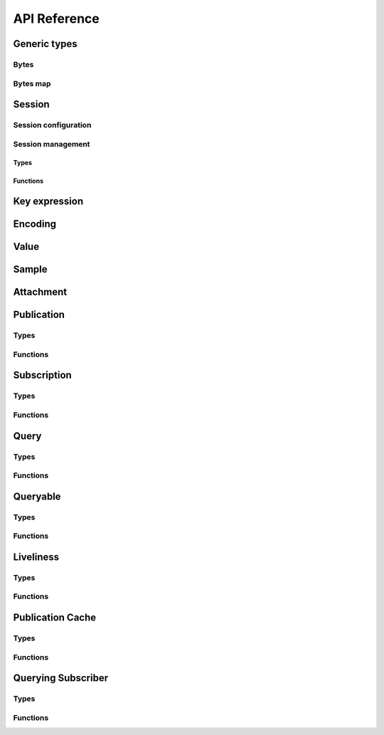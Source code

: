 ..
.. Copyright (c) 2023 ZettaScale Technology
..
.. This program and the accompanying materials are made available under the
.. terms of the Eclipse Public License 2.0 which is available at
.. http://www.eclipse.org/legal/epl-2.0, or the Apache License, Version 2.0
.. which is available at https://www.apache.org/licenses/LICENSE-2.0.
..
.. SPDX-License-Identifier: EPL-2.0 OR Apache-2.0
..
.. Contributors:
..   ZettaScale Zenoh Team, <zenoh@zettascale.tech>
..

*************
API Reference
*************

Generic types
=============

Bytes
-----

.. autocstruct:: zenoh_commons.h::z_loaned_slice_t

.. autocfunction:: zenoh_commons.h::z_slice_new
.. autocfunction:: zenoh_commons.h::z_slice_check
.. autocfunction:: zenoh_commons.h::z_slice_null

Bytes map
---------

.. autocstruct:: zenoh_commons.h::z_owned_bytes_map_t

.. autocfunction:: zenoh_commons.h::z_slice_map_new
.. autocfunction:: zenoh_commons.h::z_slice_map_check
.. autocfunction:: zenoh_commons.h::z_slice_map_null
.. autocfunction:: zenoh_commons.h::z_slice_map_drop
.. autocfunction:: zenoh_commons.h::z_slice_map_get
.. autocfunction:: zenoh_commons.h::z_slice_map_len
.. autocfunction:: zenoh_commons.h::z_slice_map_is_empty
.. autocfunction:: zenoh_commons.h::z_slice_map_insert_by_alias
.. autocfunction:: zenoh_commons.h::z_slice_map_insert_by_copy
.. autocfunction:: zenoh_commons.h::z_slice_map_iter
.. autocfunction:: zenoh_commons.h::z_slice_map_from_attachment
.. autocfunction:: zenoh_commons.h::z_slice_map_from_attachment_aliasing

.. Scouting
.. ========

Session
=======

Session configuration
---------------------


.. autocstruct:: zenoh_commons.h::z_loaned_config_t
.. autocstruct:: zenoh_commons.h::z_owned_config_t
.. autocstruct:: zenoh_commons.h::z_owned_scouting_config_t

.. autocfunction:: zenoh_commons.h::z_config_new
.. autocfunction:: zenoh_commons.h::z_config_default
.. autocfunction:: zenoh_commons.h::z_config_client
.. autocfunction:: zenoh_commons.h::z_config_peer
.. autocfunction:: zenoh_commons.h::zc_config_from_file
.. autocfunction:: zenoh_commons.h::zc_config_from_str
.. autocfunction:: zenoh_commons.h::zc_config_insert_json
.. autocfunction:: zenoh_commons.h::zc_config_get
.. autocfunction:: zenoh_commons.h::zc_config_to_string
.. autocfunction:: zenoh_commons.h::z_config_loan
.. autocfunction:: zenoh_commons.h::z_config_check
.. autocfunction:: zenoh_commons.h::z_config_drop

Session management
------------------

Types
^^^^^

.. autocstruct:: zenoh_concrete.h::z_loaned_session_t
.. autocstruct:: zenoh_concrete.h::z_owned_session_t

.. autocstruct:: zenoh_commons.h::z_owned_closure_zid_t

Functions
^^^^^^^^^

.. autocfunction:: zenoh_commons.h::z_open
.. autocfunction:: zenoh_commons.h::z_close

.. autocfunction:: zenoh_commons.h::z_session_loan
.. autocfunction:: zenoh_commons.h::z_session_check

.. autocfunction:: zenoh_commons.h::z_info_zid
.. autocfunction:: zenoh_commons.h::z_info_routers_zid
.. autocfunction:: zenoh_commons.h::z_info_peers_zid

.. autocfunction:: zenoh_commons.h::z_closure_zid_call
.. autocfunction:: zenoh_commons.h::z_closure_zid_drop


Key expression
==============

.. autocstruct:: zenoh_commons.h::z_loaned_keyexpr_t
.. autocstruct:: zenoh_commons.h::z_owned_keyexpr_t

.. autocfunction:: zenoh_commons.h::z_keyexpr
.. autocfunction:: zenoh_commons.h::z_keyexpr_autocanonize
.. autocfunction:: zenoh_commons.h::z_keyexpr_unchecked
.. autocfunction:: zenoh_commons.h::z_keyexpr_to_string
.. autocfunction:: zenoh_commons.h::z_keyexpr_as_slice
.. autocfunction:: zenoh_commons.h::z_keyexpr_canonize
.. autocfunction:: zenoh_commons.h::z_keyexpr_canonize_null_terminated
.. autocfunction:: zenoh_commons.h::z_keyexpr_is_canon
.. autocfunction:: zenoh_commons.h::z_keyexpr_is_initialized
.. autocfunction:: zenoh_commons.h::z_keyexpr_concat
.. autocfunction:: zenoh_commons.h::z_keyexpr_join
.. autocfunction:: zenoh_commons.h::z_keyexpr_equals
.. autocfunction:: zenoh_commons.h::z_keyexpr_includes
.. autocfunction:: zenoh_commons.h::z_keyexpr_intersects

.. autocfunction:: zenoh_commons.h::z_keyexpr_new
.. autocfunction:: zenoh_commons.h::z_keyexpr_new_autocanonize
.. autocfunction:: zenoh_commons.h::z_keyexpr_loan
.. autocfunction:: zenoh_commons.h::z_keyexpr_check
.. autocfunction:: zenoh_commons.h::z_keyexpr_drop

.. autocfunction:: zenoh_commons.h::z_declare_keyexpr

Encoding
========

.. autocstruct:: zenoh_commons.h::z_loaned_encoding_t
.. autocstruct:: zenoh_commons.h::z_owned_encoding_t

.. autocfunction:: zenoh_commons.h::z_encoding_default

.. autocfunction:: zenoh_commons.h::z_encoding_loan
.. autocfunction:: zenoh_commons.h::z_encoding_check
.. autocfunction:: zenoh_commons.h::z_encoding_drop

.. autocstruct:: zenoh_commons.h::z_encoding_prefix_t

Value
=====

.. autocstruct:: zenoh_commons.h::z_loaned_value_t

Sample
======

.. autocstruct:: zenoh_commons.h::z_loaned_sample_t

Attachment
==========

.. autocstruct:: zenoh_commons.h::z_attachment_t

.. autocfunction:: zenoh_commons.h::z_attachment_null
.. autocfunction:: zenoh_commons.h::z_attachment_get
.. autocfunction:: zenoh_commons.h::z_attachment_len
.. autocfunction:: zenoh_commons.h::z_attachment_is_empty
.. autocfunction:: zenoh_commons.h::z_attachment_check
.. autocfunction:: zenoh_commons.h::z_attachment_iterate

Publication
===========

Types
-----

.. autocstruct:: zenoh_commons.h::z_owned_publisher_t

.. autocstruct:: zenoh_commons.h::z_congestion_control_t
.. autocstruct:: zenoh_commons.h::z_priority_t

.. autocstruct:: zenoh_commons.h::z_put_options_t
.. autocfunction:: zenoh_commons.h::z_put_options_default

.. autocstruct:: zenoh_commons.h::z_publisher_options_t
.. autocfunction:: zenoh_commons.h::z_publisher_options_default

.. autocstruct:: zenoh_commons.h::z_publisher_put_options_t

Functions
---------

.. autocfunction:: zenoh_commons.h::z_put

.. autocfunction:: zenoh_commons.h::z_declare_publisher
.. autocfunction:: zenoh_commons.h::z_publisher_put
.. autocfunction:: zenoh_commons.h::z_publisher_delete
.. autocfunction:: zenoh_commons.h::z_undeclare_publisher

Subscription
============

Types
-----

.. autocstruct:: zenoh_concrete.h::z_owned_subscriber_t

.. autocstruct:: zenoh_concrete.h::z_owned_pull_subscriber_t

.. autocstruct:: zenoh_commons.h::z_owned_closure_sample_t

.. autocenum:: zenoh_commons.h::z_reliability_t

.. autocstruct:: zenoh_commons.h::z_subscriber_options_t
.. autocfunction:: zenoh_commons.h::z_subscriber_options_default

Functions
---------

.. autocfunction:: zenoh_commons.h::z_declare_subscriber
.. autocfunction:: zenoh_commons.h::z_subscriber_check
.. autocfunction:: zenoh_commons.h::z_undeclare_subscriber

.. autocfunction:: zenoh_commons.h::z_declare_pull_subscriber
.. autocfunction:: zenoh_commons.h::z_subscriber_pull
.. autocfunction:: zenoh_commons.h::z_pull_subscriber_check
.. autocfunction:: zenoh_commons.h::z_undeclare_pull_subscriber

.. autocfunction:: zenoh_commons.h::z_closure_sample_call
.. autocfunction:: zenoh_commons.h::z_closure_sample_drop

Query
=====

Types
-----

.. autocstruct:: zenoh_commons.h::z_owned_closure_reply_t

.. autocstruct:: zenoh_commons.h::z_get_options_t

.. autocenum:: zenoh_commons.h::z_loaned_query_target_t

.. autocenum:: zenoh_commons.h::z_consolidation_mode_t

.. c:type:: z_query_consolidation_t

   The replies consolidation strategy to apply on replies to a :c:func:`z_get`.

    - **AUTO**: Automatic query consolidation strategy selection.
    - **MANUAL**: Manual query consolidation strategy selection.

.. autocfunction:: zenoh_commons.h::z_query_consolidation_default
.. autocfunction:: zenoh_commons.h::z_query_consolidation_auto
.. autocfunction:: zenoh_commons.h::z_query_consolidation_none
.. autocfunction:: zenoh_commons.h::z_query_consolidation_monotonic
.. autocfunction:: zenoh_commons.h::z_query_consolidation_latest

.. autocstruct:: zenoh_commons.h::z_owned_reply_t
.. autocfunction:: zenoh_commons.h::z_reply_check
.. autocfunction:: zenoh_commons.h::z_reply_drop

Functions
---------

.. autocfunction:: zenoh_commons.h::z_get

.. autocfunction:: zenoh_commons.h::z_reply_is_ok
.. autocfunction:: zenoh_commons.h::z_reply_ok
.. autocfunction:: zenoh_commons.h::z_reply_err
.. autocfunction:: zenoh_commons.h::z_reply_null

.. autocfunction:: zenoh_commons.h::z_closure_reply_call
.. autocfunction:: zenoh_commons.h::z_closure_reply_drop

Queryable
=========

Types
-----

.. autocstruct:: zenoh_concrete.h::z_owned_queryable_t

.. autocstruct:: zenoh_commons.h::z_owned_closure_query_t

.. autocfunction:: zenoh_commons.h::z_query_keyexpr
.. autocfunction:: zenoh_commons.h::z_query_parameters
.. autocfunction:: zenoh_commons.h::z_query_value
.. autocfunction:: zenoh_commons.h::z_query_attachment

Functions
---------

.. autocfunction:: zenoh_commons.h::z_declare_queryable
.. autocfunction:: zenoh_commons.h::z_query_reply
.. autocfunction:: zenoh_commons.h::z_queryable_check
.. autocfunction:: zenoh_commons.h::z_undeclare_queryable

.. autocfunction:: zenoh_commons.h::z_closure_query_call
.. autocfunction:: zenoh_commons.h::z_closure_query_drop

Liveliness
==========

Types
-----

.. autocstruct:: zenoh_commons.h::zc_owned_liveliness_token_t
.. autocstruct:: zenoh_commons.h::zc_owned_liveliness_declaration_options_t
.. autocstruct:: zenoh_commons.h::zc_liveliness_get_options_t
.. autocstruct:: zenoh_commons.h::zc_owned_liveliness_declare_subscriber_options_t

Functions
---------

.. autocfunction:: zenoh_commons.h::zc_liveliness_declare_token
.. autocfunction:: zenoh_commons.h::zc_liveliness_undeclare_token
.. autocfunction:: zenoh_commons.h::zc_liveliness_token_null
.. autocfunction:: zenoh_commons.h::zc_liveliness_token_check
.. autocfunction:: zenoh_commons.h::zc_liveliness_declare_subscriber
.. autocfunction:: zenoh_commons.h::zc_liveliness_get
.. autocfunction:: zenoh_commons.h::zc_liveliness_get_options_default

Publication Cache
=================

Types
-----

.. autocstruct:: zenoh_commons.h::ze_publication_cache_options_t
.. autocstruct:: zenoh_commons.h::ze_owned_publication_cache_t

Functions
---------

.. autocfunction:: zenoh_commons.h::ze_declare_publication_cache
.. autocfunction:: zenoh_commons.h::ze_undeclare_publication_cache
.. autocfunction:: zenoh_commons.h::ze_publication_cache_check
.. autocfunction:: zenoh_commons.h::ze_publication_cache_null
.. autocfunction:: zenoh_commons.h::ze_publication_cache_options_default

Querying Subscriber
===================

Types
-----

.. autocstruct:: zenoh_commons.h::ze_owned_querying_subscriber_t
.. autocstruct:: zenoh_commons.h::ze_querying_subscriber_options_t

Functions
---------

.. autocfunction:: zenoh_commons.h::ze_declare_querying_subscriber
.. autocfunction:: zenoh_commons.h::ze_undeclare_querying_subscriber
.. autocfunction:: zenoh_commons.h::ze_querying_subscriber_get
.. autocfunction:: zenoh_commons.h::ze_querying_subscriber_check
.. autocfunction:: zenoh_commons.h::ze_querying_subscriber_null
.. autocfunction:: zenoh_commons.h::ze_querying_subscriber_options_default

